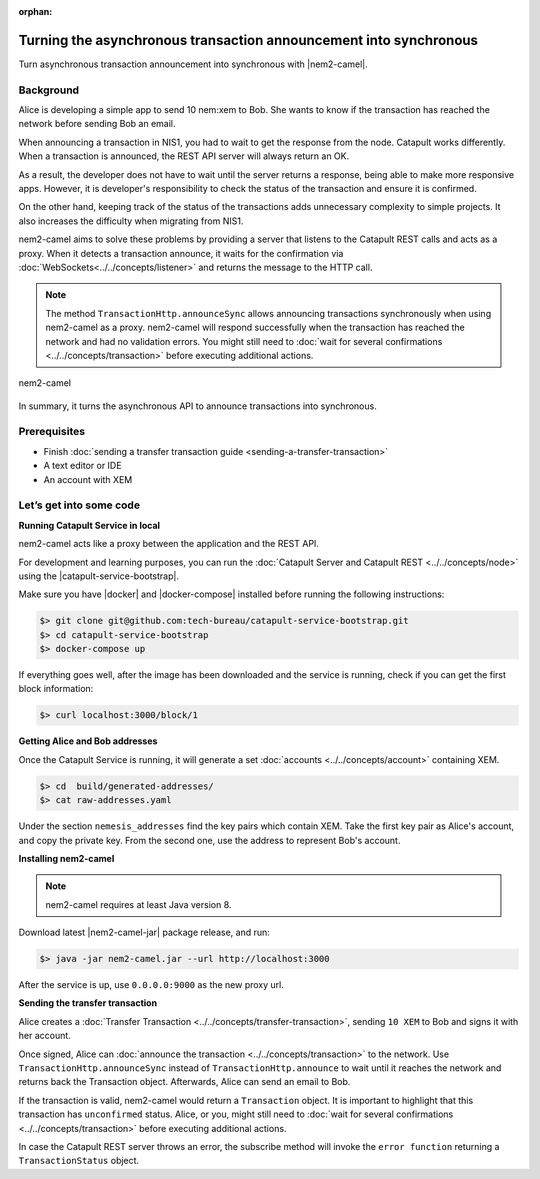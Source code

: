 :orphan:

##################################################################
Turning the asynchronous transaction announcement into synchronous
##################################################################

Turn asynchronous transaction announcement into synchronous with |nem2-camel|.

**********
Background
**********

Alice is developing a simple app to send 10 nem:xem to Bob. She wants to know if the transaction has reached the network before sending Bob an email.

When announcing a transaction in NIS1, you had to wait to get the response from the node. Catapult works differently. When a transaction is announced, the REST API server will always return an OK.

As a result, the developer does not have to wait until the server returns a response, being able to make more responsive apps.  However, it is developer's responsibility to check the status of the transaction and ensure it is confirmed.

On the other hand, keeping track of the status of the transactions adds unnecessary complexity to simple projects. It also increases the difficulty when migrating from NIS1.

nem2-camel aims to solve these problems by providing a server that listens to the Catapult REST calls and acts as a proxy. When it detects a transaction announce, it waits for the confirmation via :doc:`WebSockets<../../concepts/listener>` and returns the message to the HTTP call.

.. note:: The method ``TransactionHttp.announceSync`` allows announcing transactions synchronously when using  nem2-camel as a proxy.  nem2-camel will respond successfully when the transaction has reached the network and had no validation errors.  You might still need to :doc:`wait for several confirmations  <../../concepts/transaction>` before executing additional actions.

.. figure:: ../../resources/images/guides-transactions-transfer-nem2-camel.png
    :align: center

    nem2-camel

In summary, it turns the asynchronous API to announce transactions into synchronous.

*************
Prerequisites
*************

- Finish :doc:`sending a transfer transaction guide <sending-a-transfer-transaction>`
- A text editor or IDE
- An account with XEM

************************
Let’s get into some code
************************

**Running Catapult Service in local**

nem2-camel acts like a proxy between the application and the REST API.

For development and learning purposes, you can run the :doc:`Catapult Server and Catapult REST <../../concepts/node>` using the |catapult-service-bootstrap|.

Make sure you have |docker| and |docker-compose| installed before running the following instructions:

.. code-block:: bash

    $> git clone git@github.com:tech-bureau/catapult-service-bootstrap.git
    $> cd catapult-service-bootstrap
    $> docker-compose up

If everything goes well, after the image has been downloaded and the service is running, check if you can get the first block information:

.. code-block:: bash

    $> curl localhost:3000/block/1

**Getting Alice and Bob addresses**

Once the Catapult Service is running, it will generate a set :doc:`accounts <../../concepts/account>` containing XEM.

.. code-block:: bash

    $> cd  build/generated-addresses/
    $> cat raw-addresses.yaml

Under the section ``nemesis_addresses`` find the key pairs which contain XEM. Take the first key pair as Alice's account, and copy the private key. From the second one, use the address to represent Bob's account.

**Installing nem2-camel**

.. note:: nem2-camel requires at least Java version 8.

Download latest |nem2-camel-jar| package release, and run:

.. code-block:: bash

    $> java -jar nem2-camel.jar --url http://localhost:3000

After the service is up, use ``0.0.0.0:9000`` as the new proxy url.

**Sending the transfer transaction**

Alice creates a :doc:`Transfer Transaction <../../concepts/transfer-transaction>`, sending ``10 XEM`` to Bob and signs it with her account.

.. example-code::

    .. literalinclude:: ../../resources/examples/typescript/transaction/TurningTheAsynchronousTransactionAnnouncementIntoSynchronous.ts
        :language: typescript
        :lines:  26-44

Once signed, Alice can :doc:`announce the transaction <../../concepts/transaction>` to the network. Use ``TransactionHttp.announceSync`` instead of ``TransactionHttp.announce`` to wait until it reaches the network and returns back the Transaction object. Afterwards, Alice can send an email to Bob.


.. example-code::

    .. literalinclude:: ../../resources/examples/typescript/transaction/TurningTheAsynchronousTransactionAnnouncementIntoSynchronous.ts
        :language: typescript
        :lines:  46-

If the transaction is valid, nem2-camel would return a ``Transaction`` object. It is important to highlight that this transaction has ``unconfirmed`` status. Alice, or you, might still need to :doc:`wait  for several confirmations <../../concepts/transaction>` before executing additional actions.

In case the Catapult REST server throws an error, the subscribe method will invoke the ``error function`` returning a ``TransactionStatus`` object.


.. |nem2-camel| raw:: html

   <a href="https://github.com/nemtech/nem2-camel" target="_blank">nem2-camel</a>

.. |nem2-camel-jar| raw:: html

   <a href="https://github.com/nemtech/nem2-camel/releases" target="_blank">nem2-camel jar</a>

.. |docker| raw:: html

    <a href="https://docs.docker.com/install/" target="_blank">docker</a>

.. |docker-compose| raw:: html

    <a href="https://docs.docker.com/compose/install/" target="_blank">docker compose</a>

.. |catapult-service-bootstrap| raw:: html

   <a href="https://github.com/tech-bureau/catapult-service-bootstrap/" target="_blank">Catapult Service Bootstrap</a>